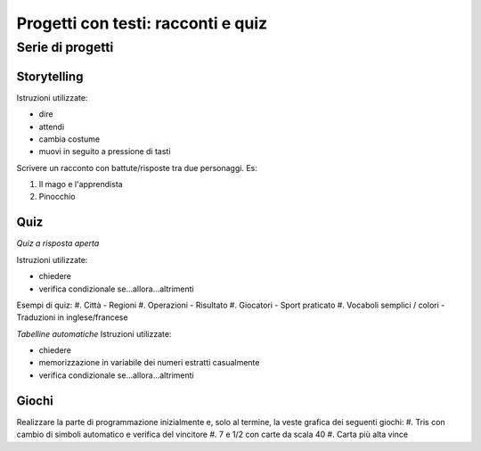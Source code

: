 Progetti con testi: racconti e quiz
===================================

Serie di progetti
-----------------

Storytelling
*************************
Istruzioni utilizzate:

* dire
* attendi
* cambia costume
* muovi in seguito a pressione di tasti

Scrivere un racconto con battute/risposte tra due personaggi. Es:

#. Il mago e l'apprendista
#. Pinocchio

Quiz
****
*Quiz a risposta aperta*

Istruzioni utilizzate:

* chiedere
* verifica condizionale se...allora...altrimenti

Esempi di quiz:
#. Città - Regioni
#. Operazioni - Risultato
#. Giocatori - Sport praticato
#. Vocaboli semplici / colori - Traduzioni in inglese/francese

*Tabelline automatiche*
Istruzioni utilizzate:

* chiedere
* memorizzazione in variabile dei numeri estratti casualmente
* verifica condizionale se...allora...altrimenti

Giochi
******

Realizzare la parte di programmazione inizialmente e, solo al termine, la veste grafica dei seguenti giochi:
#. Tris con cambio di  simboli automatico e verifica del vincitore
#. 7 e 1/2 con carte da scala 40
#. Carta più alta vince

